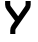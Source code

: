 SplineFontDB: 3.2
FontName: 0002_0002.otf
FullName: Untitled103
FamilyName: Untitled103
Weight: Regular
Copyright: Copyright (c) 2023, yihui
UComments: "2023-3-16: Created with FontForge (http://fontforge.org)"
Version: 001.000
ItalicAngle: 0
UnderlinePosition: -100
UnderlineWidth: 50
Ascent: 800
Descent: 200
InvalidEm: 0
LayerCount: 2
Layer: 0 0 "Back" 1
Layer: 1 0 "Fore" 0
XUID: [1021 906 590844009 6688668]
OS2Version: 0
OS2_WeightWidthSlopeOnly: 0
OS2_UseTypoMetrics: 1
CreationTime: 1678942954
ModificationTime: 1678942954
OS2TypoAscent: 0
OS2TypoAOffset: 1
OS2TypoDescent: 0
OS2TypoDOffset: 1
OS2TypoLinegap: 0
OS2WinAscent: 0
OS2WinAOffset: 1
OS2WinDescent: 0
OS2WinDOffset: 1
HheadAscent: 0
HheadAOffset: 1
HheadDescent: 0
HheadDOffset: 1
OS2Vendor: 'PfEd'
DEI: 91125
Encoding: ISO8859-1
UnicodeInterp: none
NameList: AGL For New Fonts
DisplaySize: -48
AntiAlias: 1
FitToEm: 0
BeginChars: 256 1

StartChar: y
Encoding: 121 121 0
Width: 896
VWidth: 2048
Flags: HW
LayerCount: 2
Fore
SplineSet
256 768 m 1
 256 685 l 2
 256 670 261 656 270 645 c 2
 455 414 l 1
 627 644 l 2
 636 655 640 669 640 683 c 2
 640 768 l 1
 768 768 l 1
 768 683 l 2
 768 641 755 601 730 567 c 2
 397 124 l 2
 388 113 384 99 384 85 c 2
 384 0 l 1
 256 0 l 1
 256 85 l 2
 256 127 269 167 294 201 c 2
 375 308 l 1
 170 565 l 2
 143 599 128 641 128 685 c 2
 128 768 l 1
 256 768 l 1
EndSplineSet
EndChar
EndChars
EndSplineFont
